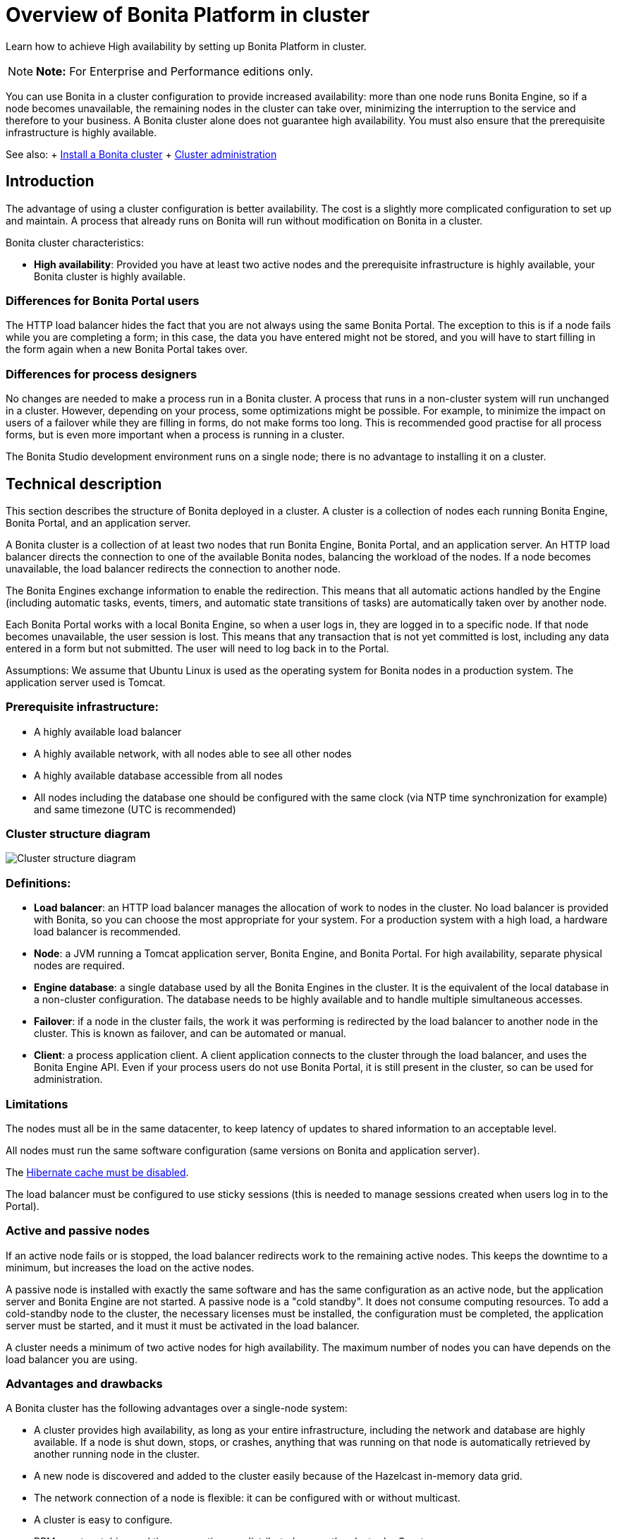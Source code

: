 = Overview of Bonita Platform in cluster

Learn how to achieve High availability by setting up Bonita Platform in cluster.

NOTE: *Note:* For Enterprise and Performance editions only.


You can use Bonita in a cluster configuration to provide increased availability: more than one node runs Bonita Engine,  so if a node becomes unavailable, the remaining nodes in the cluster can take over, minimizing the interruption to the service  and therefore to your business.
A Bonita cluster alone does not guarantee high availability.
You must also ensure that the prerequisite infrastructure is highly available.

See also: + xref:install-a-bonita-bpm-cluster.adoc[Install a Bonita cluster] + xref:cluster-administration.adoc[Cluster administration]

== Introduction

The advantage of using a cluster configuration is better availability.
The cost is a slightly more complicated configuration to set up and maintain.
A process that already runs on Bonita will run without modification on Bonita in a cluster.

Bonita cluster characteristics:

* *High availability*: Provided you have at least two active nodes and the prerequisite infrastructure is highly available, your Bonita cluster is highly available.

=== Differences for Bonita Portal users

The HTTP load balancer hides the fact that you are not always using the same Bonita Portal.
The exception to this is if a node fails while you are completing a form;
in this case, the data you have entered might not be stored, and you will have to start filling in the form again when a new Bonita Portal takes over.

=== Differences for process designers

No changes are needed to make a process run in a Bonita cluster.
A process that runs in a non-cluster system will run unchanged in a cluster.
However, depending on your process, some optimizations might be possible.
For example, to minimize the impact on users of a failover while they are filling in forms, do not make forms too long.
This is recommended good practise for all process forms, but is even more important when a process is running in a cluster.

The Bonita Studio development environment runs on a single node;
there is no advantage to installing it on a cluster.

== Technical description

This section describes the structure of Bonita deployed in a cluster.
A cluster is a collection of nodes each running Bonita Engine, Bonita Portal, and an application server.

A Bonita cluster is a collection of at least two nodes that run Bonita Engine, Bonita Portal, and an application server.
An HTTP load balancer directs the connection to one of the available Bonita nodes, balancing the workload of the nodes.
If a node becomes unavailable, the load balancer redirects the connection to another node.

The Bonita Engines exchange information to enable the redirection.
This means that all automatic actions handled by the Engine (including automatic tasks, events, timers, and automatic state transitions of tasks)  are automatically taken over by another node.

Each Bonita Portal works with a local Bonita Engine, so when a user logs in, they are logged in to a specific node.
If that node becomes unavailable, the user session is lost.
This means that any transaction that is not yet committed is lost, including any data entered in a form but not submitted.
The user will need to log back in to the Portal.

Assumptions: We assume that Ubuntu Linux is used as the operating system for Bonita nodes in a production system.
The application server used is Tomcat.

=== Prerequisite infrastructure:

* A highly available load balancer
* A highly available network, with all nodes able to see all other nodes
* A highly available database accessible from all nodes
* All nodes including the database one should be configured with the same clock (via NTP time synchronization for example) and same timezone (UTC is recommended)

=== Cluster structure diagram

image::images/images-6_0/cluster_structure.png[Cluster structure diagram]

=== Definitions:

* *Load balancer*: an HTTP load balancer manages the allocation of work to nodes in the cluster.
No load balancer is provided with Bonita, so you can choose the most appropriate for your system.
For a production system with a high load, a hardware load balancer is recommended.
* *Node*: a JVM running a Tomcat application server, Bonita Engine, and Bonita Portal.
For high availability, separate physical nodes are required.
* *Engine database*: a single database used by all the Bonita Engines in the cluster.
It is the equivalent of the local database in a non-cluster configuration.
The database needs to be highly available and to handle multiple simultaneous accesses.
* *Failover*: if a node in the cluster fails, the work it was performing is redirected by the load balancer to another node in the cluster.
This is known as failover, and can be automated or manual.
* *Client*: a process application client.
A client application connects to the cluster through the load balancer, and uses the Bonita Engine API.
Even if your process users do not use Bonita Portal, it is still present in the cluster, so can be used for administration.

=== Limitations

The nodes must all be in the same datacenter, to keep latency of updates to shared information to an acceptable level.

All nodes must run the same software configuration (same versions on Bonita and application server).

The link:install-a-bonita-bpm-cluster.md#disable-hibernate-cache[Hibernate cache must be disabled].

The load balancer must be configured to use sticky sessions (this is needed to manage sessions created when users log in to the Portal).

=== Active and passive nodes

If an active node fails or is stopped, the load balancer redirects work to the remaining active nodes.
This keeps the downtime to a minimum, but increases the load on the active nodes.

A passive node is installed with exactly the same software and has the same configuration as an active node, but the application server and Bonita Engine are not started.
A passive node is a "cold standby".
It does not consume computing resources.
To add a cold-standby node to the cluster, the necessary licenses must be installed, the configuration must be completed, the application server must be started, and it must it must be activated in the load balancer.

A cluster needs a minimum of two active nodes for high availability.
The maximum number of nodes you can have depends on the load balancer you are using.

=== Advantages and drawbacks

A Bonita cluster has the following advantages over a single-node system:

* A cluster provides high availability, as long as your entire infrastructure, including the network and database are highly available.
If a node is shut down, stops, or crashes, anything that was running on that node is automatically retrieved by another running node in the cluster.
* A new node is discovered and added to the cluster easily because of the Hazelcast in-memory data grid.
* The network connection of a node is flexible: it can be configured with or without multicast.
* A cluster is easy to configure.
* BPM event matching and timer execution are distributed across the cluster by Quartz.

There are some drawbacks to the basic Bonita in a cluster configuration, but these can be addresses using other component in your infrastructure:

* Only active-active modes is supported.
There is no mechanism for starting a new node if a cluster node goes out of service.
This could be provided by a third-party application.
* There is no integrated load balancer, so the client application selects the node on which to make a API call.
You should use an external load balancer.
For high volume, a hardware load balancer is recommended.
* All the nodes must use the same database, so the database itself must be highly available.
